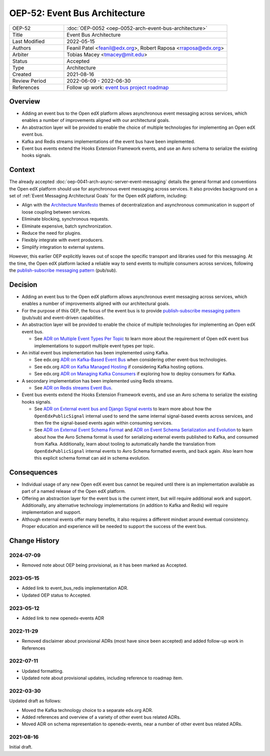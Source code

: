 OEP-52: Event Bus Architecture
##############################

.. This OEP template is based on Nygard's Architecture Decision Records.

.. list-table::
   :widths: 25 75

   * - OEP-52
     - :doc:`OEP-0052 <oep-0052-arch-event-bus-architecture>`
   * - Title
     - Event Bus Architecture
   * - Last Modified
     - 2022-05-15
   * - Authors
     - Feanil Patel <feanil@edx.org>, Robert Raposa <rraposa@edx.org>
   * - Arbiter
     - Tobias Macey <tmacey@mit.edu>
   * - Status
     - Accepted
   * - Type
     - Architecture
   * - Created
     - 2021-08-16
   * - Review Period
     - 2022-06-09 - 2022-06-30
   * - References
     - Follow up work: `event bus project roadmap`_

Overview
********

* Adding an event bus to the Open edX platform allows asynchronous event messaging across services, which enables a number of improvements aligned with our architectural goals.

* An abstraction layer will be provided to enable the choice of multiple technologies for implementing an Open edX event bus.

* Kafka and Redis streams implementations of the event bus have been implemented.

* Event bus events extend the Hooks Extension Framework events, and use an Avro schema to serialize the existing hooks signals.

.. _event bus project roadmap: https://github.com/openedx/platform-roadmap/issues/28

Context
*******

The already accepted :doc:`oep-0041-arch-async-server-event-messaging` details the general format and conventions the Open edX platform should use for asynchronous event messaging across services. It also provides background on a set of :ref:`Event Messaging Architectural Goals` for the Open edX platform, including:

* Align with the `Architecture Manifesto`_ themes of decentralization and asynchronous communication in support of loose coupling between services.
* Eliminate blocking, synchronous requests.
* Eliminate expensive, batch synchronization.
* Reduce the need for plugins.
* Flexibly integrate with event producers.
* Simplify integration to external systems.

However, this earlier OEP explicitly leaves out of scope the specific transport and libraries used for this messaging. At the time, the Open edX platform lacked a reliable way to send events to multiple consumers across services, following the `publish-subscribe messaging pattern`_ (pub/sub).


.. _Architecture Manifesto: https://openedx.atlassian.net/wiki/spaces/AC/pages/1074397222/Architecture+Manifesto+WIP
.. _publish-subscribe messaging pattern: https://en.wikipedia.org/wiki/Publish%E2%80%93subscribe_pattern

Decision
********

* Adding an event bus to the Open edX platform allows asynchronous event messaging across services, which enables a number of improvements aligned with our architectural goals.

* For the purpose of this OEP, the focus of the event bus is to provide `publish-subscribe messaging pattern`_ (pub/sub) and event-driven capabilities.

* An abstraction layer will be provided to enable the choice of multiple technologies for implementing an Open edX event bus.

  * See `ADR on Multiple Event Types Per Topic`_ to learn more about the requirement of Open edX event bus implementations to support multiple event types per topic.

* An initial event bus implementation has been implemented using Kafka.

  * See edx.org `ADR on Kafka-Based Event Bus`_ when considering other event-bus technologies.
  * See edx.org `ADR on Kafka Managed Hosting`_ if considering Kafka hosting options.
  * See edx.org `ADR on Managing Kafka Consumers`_ if exploring how to deploy consumers for Kafka.

* A secondary implementation has been implemented using Redis streams.

  * See `ADR on Redis streams Event Bus`_.

* Event bus events extend the Hooks Extension Framework events, and use an Avro schema to serialize the existing hooks signals.

  * See `ADR on External event bus and Django Signal events`_ to learn more about how the ``OpenEdxPublicSignal`` internal used to send the same internal signal-based events across services, and then fire the signal-based events again within consuming services.
  * See `ADR on External Event Schema Format`_ and `ADR on Event Schema Serialization and Evolution`_ to learn about how the Avro Schema format is used for serializing external events published to Kafka, and consumed from Kafka. Additionally, learn about tooling to automatically handle the translation from ``OpenEdxPublicSignal`` internal events to Avro Schema formatted events, and back again. Also learn how this explicit schema format can aid in schema evolution.

.. _ADR on Multiple Event Types Per Topic: https://openedx-events.readthedocs.io/en/latest/decisions/0010-multiple-event-types-per-topic.html

.. _ADR on Kafka-Based Event Bus: https://github.com/openedx/event-bus-kafka/blob/main/docs/decisions/0002-kafka-based-event-bus.rst
.. _ADR on Kafka Managed Hosting: https://github.com/openedx/event-bus-kafka/blob/main/docs/decisions/0004-kafka-managed-hosting.rst
.. _ADR on Managing Kafka Consumers: https://github.com/openedx/event-bus-kafka/blob/main/docs/decisions/0003-managing-kafka-consumers.rst

.. _ADR on Redis streams Event Bus: https://github.com/openedx/event-bus-redis/blob/main/docs/decisions/0002-redis-streams-based-event-bus.rst

.. _ADR on External event bus and Django Signal events: https://openedx-events.readthedocs.io/en/latest/decisions/0004-external-event-bus-and-django-signal-events.html
.. _ADR on External Event Schema Format: https://openedx-events.readthedocs.io/en/latest/decisions/0005-external-event-schema-format.html
.. _ADR on Event Schema Serialization and Evolution: https://openedx-events.readthedocs.io/en/latest/decisions/0006-event-schema-serialization-and-evolution.html

Consequences
************

* Individual usage of any new Open edX event bus cannot be required until there is an implementation available as part of a named release of the Open edX platform.

* Offering an abstraction layer for the event bus is the current intent, but will require additional work and support. Additionally, any alternative technology implementations (in addition to Kafka and Redis) will require implementation and support.

* Although external events offer many benefits, it also requires a different mindset around eventual consistency. Proper education and experience will be needed to support the success of the event bus.

Change History
**************

2024-07-09
==========

* Removed note about OEP being provisional, as it has been marked as Accepted.

2023-05-15
==========

* Added link to event_bus_redis implementation ADR.
* Updated OEP status to Accepted.

2023-05-12
==========

* Added link to new openedx-events ADR

2022-11-29
==========

* Removed disclaimer about provisional ADRs (most have since been accepted) and added follow-up work in References


2022-07-11
==========

* Updated formatting.
* Updated note about provisional updates, including reference to roadmap item.

2022-03-30
==========

Updated draft as follows:

* Moved the Kafka technology choice to a separate edx.org ADR.
* Added references and overview of a variety of other event bus related ADRs.
* Moved ADR on schema representation to openedx-events, near a number of other event bus related ADRs.

2021-08-16
==========

Initial draft.
